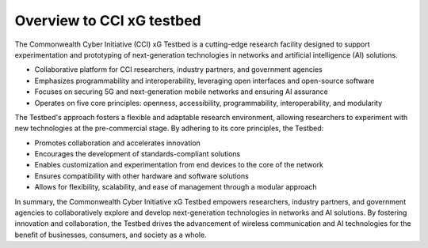 .. _xg-testbed:

Overview to CCI xG testbed
==========================

The Commonwealth Cyber Initiative (CCI) xG Testbed is a cutting-edge research facility designed to support experimentation and prototyping of next-generation technologies in networks and artificial intelligence (AI) solutions.

- Collaborative platform for CCI researchers, industry partners, and government agencies
- Emphasizes programmability and interoperability, leveraging open interfaces and open-source software
- Focuses on securing 5G and next-generation mobile networks and ensuring AI assurance
- Operates on five core principles: openness, accessibility, programmability, interoperability, and modularity

The Testbed's approach fosters a flexible and adaptable research environment, allowing researchers to experiment with new technologies at the pre-commercial stage. By adhering to its core principles, the Testbed:

- Promotes collaboration and accelerates innovation
- Encourages the development of standards-compliant solutions
- Enables customization and experimentation from end devices to the core of the network
- Ensures compatibility with other hardware and software solutions
- Allows for flexibility, scalability, and ease of management through a modular approach

In summary, the Commonwealth Cyber Initiative xG Testbed empowers researchers, industry partners, and government agencies to collaboratively explore and develop next-generation technologies in networks and AI solutions. By fostering innovation and collaboration, the Testbed drives the advancement of wireless communication and AI technologies for the benefit of businesses, consumers, and society as a whole.